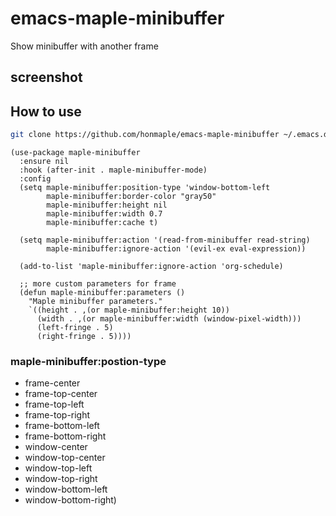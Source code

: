 * emacs-maple-minibuffer
  Show minibuffer with another frame

** screenshot
   [[https://github.com/honmaple/emacs-maple-minibuffer/blob/master/screenshot/example.gif]]

** How to use
   #+begin_src bash
   git clone https://github.com/honmaple/emacs-maple-minibuffer ~/.emacs.d/site-lisp/maple-minibuffer
   #+end_src

   #+begin_src elisp
     (use-package maple-minibuffer
       :ensure nil
       :hook (after-init . maple-minibuffer-mode)
       :config
       (setq maple-minibuffer:position-type 'window-bottom-left
             maple-minibuffer:border-color "gray50"
             maple-minibuffer:height nil
             maple-minibuffer:width 0.7
             maple-minibuffer:cache t)

       (setq maple-minibuffer:action '(read-from-minibuffer read-string)
             maple-minibuffer:ignore-action '(evil-ex eval-expression))

       (add-to-list 'maple-minibuffer:ignore-action 'org-schedule)

       ;; more custom parameters for frame
       (defun maple-minibuffer:parameters ()
         "Maple minibuffer parameters."
         `((height . ,(or maple-minibuffer:height 10))
           (width . ,(or maple-minibuffer:width (window-pixel-width)))
           (left-fringe . 5)
           (right-fringe . 5))))
   #+end_src
   
*** *maple-minibuffer:postion-type*
    - frame-center
    - frame-top-center
    - frame-top-left
    - frame-top-right
    - frame-bottom-left
    - frame-bottom-right
    - window-center
    - window-top-center
    - window-top-left
    - window-top-right
    - window-bottom-left
    - window-bottom-right)
    
   
